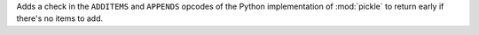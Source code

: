 Adds a check in the ``ADDITEMS`` and ``APPENDS`` opcodes of the Python implementation of :mod:`pickle` to return early if there's no items to add.
